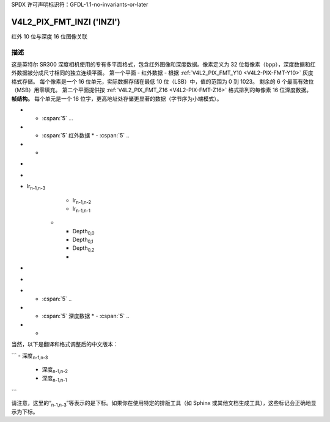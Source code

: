 SPDX 许可声明标识符：GFDL-1.1-no-invariants-or-later

.. _V4L2-PIX-FMT-INZI:

**************************
V4L2_PIX_FMT_INZI ('INZI')
**************************

红外 10 位与深度 16 位图像关联

描述
===========

这是英特尔 SR300 深度相机使用的专有多平面格式，包含红外图像和深度数据。像素定义为 32 位每像素（bpp），深度数据和红外数据被分成尺寸相同的独立连续平面。
第一个平面 - 红外数据 - 根据 :ref:`V4L2_PIX_FMT_Y10 <V4L2-PIX-FMT-Y10>` 灰度格式存储。
每个像素是一个 16 位单元，实际数据存储在最低 10 位（LSB）中，值的范围为 0 到 1023。
剩余的 6 个最高有效位（MSB）用零填充。
第二个平面提供按 :ref:`V4L2_PIX_FMT_Z16 <V4L2-PIX-FMT-Z16>` 格式排列的每像素 16 位深度数据。
**帧结构。**
每个单元是一个 16 位字，更高地址处存储更显著的数据（字节序为小端模式）。

.. raw:: latex

    \small

.. tabularcolumns:: |p{2.5cm}|p{2.5cm}|p{2.5cm}|p{2.5cm}|p{2.5cm}|p{2.5cm}|

.. flat-table::
    :header-rows:  0
    :stub-columns: 1
    :widths:    1 1 1 1 1 1

    * - Ir\ :sub:`0,0`
      - Ir\ :sub:`0,1`
      - Ir\ :sub:`0,2`
      - ...
      - ...
      - ...
* - :cspan:`5` ...
* - :cspan:`5` 红外数据
    * - :cspan:`5` ..
* - ..
- ..
- ..
- Ir\ :sub:`n-1,n-3`
      - Ir\ :sub:`n-1,n-2`
      - Ir\ :sub:`n-1,n-1`
    * - Depth\ :sub:`0,0`
      - Depth\ :sub:`0,1`
      - Depth\ :sub:`0,2`
      - ..
- ..
- ..
* - :cspan:`5` ..
* - :cspan:`5` 深度数据
    * - :cspan:`5` ..
* - ..
当然，以下是翻译和格式调整后的中文版本：

```
- 深度\ :sub:`n-1,n-3`
  - 深度\ :sub:`n-1,n-2`
  - 深度\ :sub:`n-1,n-1`

.. raw:: latex

    \normalsize
```

请注意，这里的“:sub:`n-1,n-3`”等表示的是下标。如果你在使用特定的排版工具（如 Sphinx 或其他文档生成工具），这些标记会正确地显示为下标。
